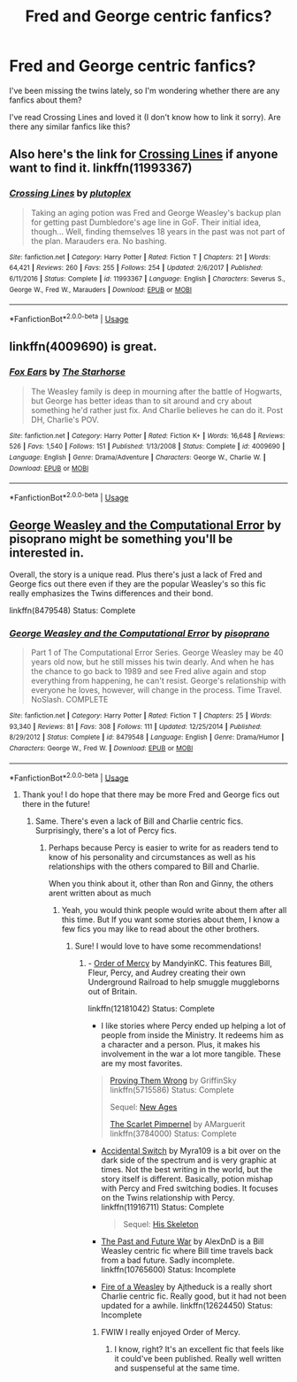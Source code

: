 #+TITLE: Fred and George centric fanfics?

* Fred and George centric fanfics?
:PROPERTIES:
:Author: HiraethTempo
:Score: 8
:DateUnix: 1528115465.0
:DateShort: 2018-Jun-04
:FlairText: Request
:END:
I've been missing the twins lately, so I'm wondering whether there are any fanfics about them?

I've read Crossing Lines and loved it (I don't know how to link it sorry). Are there any similar fanfics like this?


** Also here's the link for [[https://www.fanfiction.net/s/11993367/1/Crossing-Lines][Crossing Lines]] if anyone want to find it. linkffn(11993367)
:PROPERTIES:
:Author: FairyRave
:Score: 6
:DateUnix: 1528117217.0
:DateShort: 2018-Jun-04
:END:

*** [[https://www.fanfiction.net/s/11993367/1/][*/Crossing Lines/*]] by [[https://www.fanfiction.net/u/4787853/plutoplex][/plutoplex/]]

#+begin_quote
  Taking an aging potion was Fred and George Weasley's backup plan for getting past Dumbledore's age line in GoF. Their initial idea, though... Well, finding themselves 18 years in the past was not part of the plan. Marauders era. No bashing.
#+end_quote

^{/Site/:} ^{fanfiction.net} ^{*|*} ^{/Category/:} ^{Harry} ^{Potter} ^{*|*} ^{/Rated/:} ^{Fiction} ^{T} ^{*|*} ^{/Chapters/:} ^{21} ^{*|*} ^{/Words/:} ^{64,421} ^{*|*} ^{/Reviews/:} ^{260} ^{*|*} ^{/Favs/:} ^{255} ^{*|*} ^{/Follows/:} ^{254} ^{*|*} ^{/Updated/:} ^{2/6/2017} ^{*|*} ^{/Published/:} ^{6/11/2016} ^{*|*} ^{/Status/:} ^{Complete} ^{*|*} ^{/id/:} ^{11993367} ^{*|*} ^{/Language/:} ^{English} ^{*|*} ^{/Characters/:} ^{Severus} ^{S.,} ^{George} ^{W.,} ^{Fred} ^{W.,} ^{Marauders} ^{*|*} ^{/Download/:} ^{[[http://www.ff2ebook.com/old/ffn-bot/index.php?id=11993367&source=ff&filetype=epub][EPUB]]} ^{or} ^{[[http://www.ff2ebook.com/old/ffn-bot/index.php?id=11993367&source=ff&filetype=mobi][MOBI]]}

--------------

*FanfictionBot*^{2.0.0-beta} | [[https://github.com/tusing/reddit-ffn-bot/wiki/Usage][Usage]]
:PROPERTIES:
:Author: FanfictionBot
:Score: 2
:DateUnix: 1528117229.0
:DateShort: 2018-Jun-04
:END:


** linkffn(4009690) is great.
:PROPERTIES:
:Author: adreamersmusing
:Score: 5
:DateUnix: 1528131893.0
:DateShort: 2018-Jun-04
:END:

*** [[https://www.fanfiction.net/s/4009690/1/][*/Fox Ears/*]] by [[https://www.fanfiction.net/u/852445/The-Starhorse][/The Starhorse/]]

#+begin_quote
  The Weasley family is deep in mourning after the battle of Hogwarts, but George has better ideas than to sit around and cry about something he'd rather just fix. And Charlie believes he can do it. Post DH, Charlie's POV.
#+end_quote

^{/Site/:} ^{fanfiction.net} ^{*|*} ^{/Category/:} ^{Harry} ^{Potter} ^{*|*} ^{/Rated/:} ^{Fiction} ^{K+} ^{*|*} ^{/Words/:} ^{16,648} ^{*|*} ^{/Reviews/:} ^{526} ^{*|*} ^{/Favs/:} ^{1,540} ^{*|*} ^{/Follows/:} ^{151} ^{*|*} ^{/Published/:} ^{1/13/2008} ^{*|*} ^{/Status/:} ^{Complete} ^{*|*} ^{/id/:} ^{4009690} ^{*|*} ^{/Language/:} ^{English} ^{*|*} ^{/Genre/:} ^{Drama/Adventure} ^{*|*} ^{/Characters/:} ^{George} ^{W.,} ^{Charlie} ^{W.} ^{*|*} ^{/Download/:} ^{[[http://www.ff2ebook.com/old/ffn-bot/index.php?id=4009690&source=ff&filetype=epub][EPUB]]} ^{or} ^{[[http://www.ff2ebook.com/old/ffn-bot/index.php?id=4009690&source=ff&filetype=mobi][MOBI]]}

--------------

*FanfictionBot*^{2.0.0-beta} | [[https://github.com/tusing/reddit-ffn-bot/wiki/Usage][Usage]]
:PROPERTIES:
:Author: FanfictionBot
:Score: 2
:DateUnix: 1528131902.0
:DateShort: 2018-Jun-04
:END:


** [[https://www.fanfiction.net/s/8479548/1/George-Weasley-and-the-Computational-Error][George Weasley and the Computational Error]] by pisoprano might be something you'll be interested in.

Overall, the story is a unique read. Plus there's just a lack of Fred and George fics out there even if they are the popular Weasley's so this fic really emphasizes the Twins differences and their bond.

linkffn(8479548) Status: Complete
:PROPERTIES:
:Author: FairyRave
:Score: 2
:DateUnix: 1528117132.0
:DateShort: 2018-Jun-04
:END:

*** [[https://www.fanfiction.net/s/8479548/1/][*/George Weasley and the Computational Error/*]] by [[https://www.fanfiction.net/u/3765740/pisoprano][/pisoprano/]]

#+begin_quote
  Part 1 of The Computational Error Series. George Weasley may be 40 years old now, but he still misses his twin dearly. And when he has the chance to go back to 1989 and see Fred alive again and stop everything from happening, he can't resist. George's relationship with everyone he loves, however, will change in the process. Time Travel. NoSlash. COMPLETE
#+end_quote

^{/Site/:} ^{fanfiction.net} ^{*|*} ^{/Category/:} ^{Harry} ^{Potter} ^{*|*} ^{/Rated/:} ^{Fiction} ^{T} ^{*|*} ^{/Chapters/:} ^{25} ^{*|*} ^{/Words/:} ^{93,340} ^{*|*} ^{/Reviews/:} ^{81} ^{*|*} ^{/Favs/:} ^{308} ^{*|*} ^{/Follows/:} ^{111} ^{*|*} ^{/Updated/:} ^{12/25/2014} ^{*|*} ^{/Published/:} ^{8/29/2012} ^{*|*} ^{/Status/:} ^{Complete} ^{*|*} ^{/id/:} ^{8479548} ^{*|*} ^{/Language/:} ^{English} ^{*|*} ^{/Genre/:} ^{Drama/Humor} ^{*|*} ^{/Characters/:} ^{George} ^{W.,} ^{Fred} ^{W.} ^{*|*} ^{/Download/:} ^{[[http://www.ff2ebook.com/old/ffn-bot/index.php?id=8479548&source=ff&filetype=epub][EPUB]]} ^{or} ^{[[http://www.ff2ebook.com/old/ffn-bot/index.php?id=8479548&source=ff&filetype=mobi][MOBI]]}

--------------

*FanfictionBot*^{2.0.0-beta} | [[https://github.com/tusing/reddit-ffn-bot/wiki/Usage][Usage]]
:PROPERTIES:
:Author: FanfictionBot
:Score: 2
:DateUnix: 1528117203.0
:DateShort: 2018-Jun-04
:END:

**** Thank you! I do hope that there may be more Fred and George fics out there in the future!
:PROPERTIES:
:Author: HiraethTempo
:Score: 2
:DateUnix: 1528118019.0
:DateShort: 2018-Jun-04
:END:

***** Same. There's even a lack of Bill and Charlie centric fics. Surprisingly, there's a lot of Percy fics.
:PROPERTIES:
:Author: FairyRave
:Score: 2
:DateUnix: 1528118193.0
:DateShort: 2018-Jun-04
:END:

****** Perhaps because Percy is easier to write for as readers tend to know of his personality and circumstances as well as his relationships with the others compared to Bill and Charlie.

When you think about it, other than Ron and Ginny, the others arent written about as much
:PROPERTIES:
:Author: HiraethTempo
:Score: 6
:DateUnix: 1528118641.0
:DateShort: 2018-Jun-04
:END:

******* Yeah, you would think people would write about them after all this time. But If you want some stories about them, I know a few fics you may like to read about the other brothers.
:PROPERTIES:
:Author: FairyRave
:Score: 1
:DateUnix: 1528119021.0
:DateShort: 2018-Jun-04
:END:

******** Sure! I would love to have some recommendations!
:PROPERTIES:
:Author: HiraethTempo
:Score: 1
:DateUnix: 1528121768.0
:DateShort: 2018-Jun-04
:END:

********* - [[https://www.fanfiction.net/s/12181042/1/Order-of-Mercy][Order of Mercy]] by MandyinKC. This features Bill, Fleur, Percy, and Audrey creating their own Underground Railroad to help smuggle muggleborns out of Britain.

linkffn(12181042) Status: Complete

- I like stories where Percy ended up helping a lot of people from inside the Ministry. It redeems him as a character and a person. Plus, it makes his involvement in the war a lot more tangible. These are my most favorites.

#+begin_quote
  [[https://www.fanfiction.net/s/5715586/1/Proving-Them-Wrong][Proving Them Wrong]] by GriffinSky linkffn(5715586) Status: Complete

  Sequel: [[https://www.fanfiction.net/s/6788226/1/New-Ages][New Ages]]

  [[https://www.fanfiction.net/s/3784000/1/The-Scarlet-Pimpernel][The Scarlet Pimpernel]] by AMarguerit linkffn(3784000) Status: Complete
#+end_quote

- [[https://www.fanfiction.net/s/11916711/1/Accidental-Switch][Accidental Switch]] by Myra109 is a bit over on the dark side of the spectrum and is very graphic at times. Not the best writing in the world, but the story itself is different. Basically, potion mishap with Percy and Fred switching bodies. It focuses on the Twins relationship with Percy. linkffn(11916711) Status: Complete

  #+begin_quote
    Sequel: [[https://www.fanfiction.net/s/12292420/1/His-Skeleton][His Skeleton]]
  #+end_quote

- [[https://www.fanfiction.net/s/10765600/1/The-Past-and-Future-War][The Past and Future War]] by AlexDnD is a Bill Weasley centric fic where Bill time travels back from a bad future. Sadly incomplete. linkffn(10765600) Status: Incomplete

- [[https://www.fanfiction.net/s/12624450/1/Fire-of-a-Weasley][Fire of a Weasley]] by Ajtheduck is a really short Charlie centric fic. Really good, but it had not been updated for a awhile. linkffn(12624450) Status: Incomplete
:PROPERTIES:
:Author: FairyRave
:Score: 3
:DateUnix: 1528124946.0
:DateShort: 2018-Jun-04
:END:

********** FWIW I really enjoyed Order of Mercy.
:PROPERTIES:
:Author: FutureDetective
:Score: 2
:DateUnix: 1528130383.0
:DateShort: 2018-Jun-04
:END:

*********** I know, right? It's an excellent fic that feels like it could've been published. Really well written and suspenseful at the same time.
:PROPERTIES:
:Author: FairyRave
:Score: 1
:DateUnix: 1528132950.0
:DateShort: 2018-Jun-04
:END:
